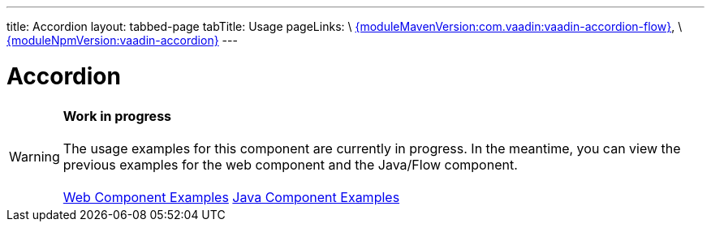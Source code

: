 ---
title: Accordion
layout: tabbed-page
tabTitle: Usage
pageLinks: \
https://github.com/vaadin/vaadin-accordion-flow/releases/tag/{moduleMavenVersion:com.vaadin:vaadin-accordion-flow}[{moduleMavenVersion:com.vaadin:vaadin-accordion-flow}], \
https://github.com/vaadin/vaadin-accordion/releases/tag/v{moduleNpmVersion:vaadin-accordion}[{moduleNpmVersion:vaadin-accordion}]
---

= Accordion

WARNING: *Work in progress* +
 +
 The usage examples for this component are currently in progress. In the meantime, you can view the previous examples for the web component and the Java/Flow component. +
 +
 link:https://vaadin.com/components/vaadin-accordion/html-examples[Web Component Examples] https://vaadin.com/components/vaadin-accordion/java-examples[Java Component Examples]
